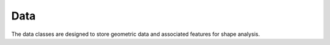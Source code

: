 .. _data_examples:

Data
----

The data classes are designed to store geometric data and associated features for shape analysis.
